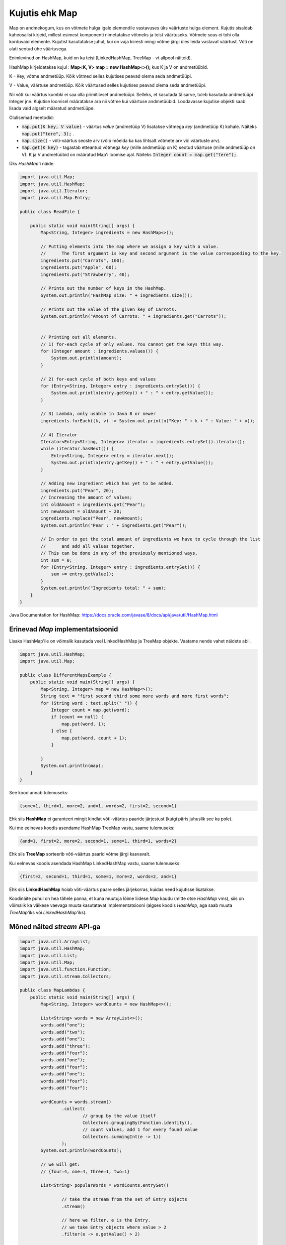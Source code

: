 ===============
Kujutis ehk Map
===============
Map on andmekogum, kus on võtmete hulga igale elemendile vastavuses üks väärtuste hulga element. Kujutis sisaldab kaheosalisi kirjeid, millest esimest komponenti nimetatakse võtmeks ja teist väärtuseks. Võtmete seas ei tohi olla korduvaid elemente. Kujutist kasutatakse juhul, kui on vaja kiiresti mingi võtme järgi üles leida vastavat väärtust. Võti on alati seotud ühe väärtusega.

Enimlevinud on HashMap, kuid on ka teisi (LinkedHashMap, TreeMap - vt allpool näiteid).

HashMap kirjeldatakse kujul : **Map<K, V> map = new HashMap<>();** kus K ja V on andmetüübid.

K - Key, võtme andmetüüp. Kõik võtmed selles kujutises peavad olema seda andmetüüpi.

V - Value, väärtuse andmetüüp. Kõik väärtused selles kujutises peavad olema seda andmetüüpi.

Nii võti kui väärtus kumbki ei saa olla primitiivset andmetüüpi. Selleks, et kasutada täisarve, tuleb kasutada andmetüüpi Integer jne. Kujutise loomisel määratakse ära nii võtme kui väärtuse andmetüübid. Loodavasse kujutise objekti saab lisada vaid algselt määratud andmetüüpe.

Olulisemad meetodid:

* :code:`map.put(K key, V value)` - väärtus *value* (andmetüüp V) lisatakse võtmega *key* (andmetüüp K) kohale. Näiteks :code:`map.put("tere", 3);` .
* :code:`map.size()` - võti-väärtus seoste arv (võib mõelda ka kas lihtsalt võtmete arv või väärtuste arv).
* :code:`map.get(K key)` - tagastab etteantud võtmega *key* (mille andmetüüp on K) seotud väärtuse (mille andmetüüp on V). K ja V andmetüübid on määratud Map'i loomise ajal. Näiteks :code:`Integer count = map.get("tere");`.

Üks *HashMap*'i näide:

.. code-block:: java

    import java.util.Map;
    import java.util.HashMap;
    import java.util.Iterator;
    import java.util.Map.Entry;
    
    public class ReadFile {
    
        public static void main(String[] args) {
            Map<String, Integer> ingredients = new HashMap<>();
    
            // Putting elements into the map where we assign a key with a value.
            //      The first argument is key and second argument is the value corresponding to the key.
            ingredients.put("Carrots", 100);
            ingredients.put("Apple", 60);
            ingredients.put("Strawberry", 40);
    
            // Prints out the number of keys in the HashMap.
            System.out.println("HashMap size: " + ingredients.size());
    
            // Prints out the value of the given key of Carrots.
            System.out.println("Amount of Carrots: " + ingredients.get("Carrots"));
    
    
            // Printing out all elements.
            // 1) for-each cycle of only values. You cannot get the keys this way.
            for (Integer amount : ingredients.values()) {
                System.out.println(amount);
            }
    
            // 2) for-each cycle of both keys and values
            for (Entry<String, Integer> entry : ingredients.entrySet()) {
                System.out.println(entry.getKey() + " : " + entry.getValue());
            }
    
            // 3) Lambda, only usable in Java 8 or newer
            ingredients.forEach((k, v) -> System.out.println("Key: " + k + " : Value: " + v));
    
            // 4) Iterator
            Iterator<Entry<String, Integer>> iterator = ingredients.entrySet().iterator();
            while (iterator.hasNext()) {
                Entry<String, Integer> entry = iterator.next();
                System.out.println(entry.getKey() + " : " + entry.getValue());
            }
    
            // Adding new ingredient which has yet to be added.
            ingredients.put("Pear", 20);
            // Increasing the amount of values;
            int oldAmount = ingredients.get("Pear");
            int newAmount = oldAmount + 20;
            ingredients.replace("Pear", newAmount);
            System.out.println("Pear : " + ingredients.get("Pear"));
    
            // In order to get the total amount of ingredients we have to cycle through the list
            //      and add all values together.
            // This can be done in any of the previously mentioned ways.
            int sum = 0;
            for (Entry<String, Integer> entry : ingredients.entrySet()) {
                sum += entry.getValue();
            }
            System.out.println("Ingredients total: " + sum);
        }
    }

Java Documentation for HashMap: https://docs.oracle.com/javase/8/docs/api/java/util/HashMap.html

Erinevad *Map* implementatsioonid
---------------------------------

Lisaks HashMap'ile on võimalik kasutada veel LinkedHashMap ja TreeMap objekte. Vaatame nende vahet näidete abil.

.. code-block:: java

    import java.util.HashMap;
    import java.util.Map;

    public class DifferentMapsExample {
        public static void main(String[] args) {
            Map<String, Integer> map = new HashMap<>();
            String text = "first second third some more words and more first words";
            for (String word : text.split(" ")) {
                Integer count = map.get(word);
                if (count == null) {
                    map.put(word, 1);
                } else {
                    map.put(word, count + 1);
                }

            }
            System.out.println(map);
        }
    }
    
See kood annab tulemuseks:

.. code-block:: console

    {some=1, third=1, more=2, and=1, words=2, first=2, second=1}
    
Ehk siis **HashMap** ei garanteeri mingit kindlat võti-väärtus paaride järjestust (kuigi päris juhuslik see ka pole).
    
Kui me eelnevas koodis asendame HashMap TreeMap vastu, saame tulemuseks:

.. code-block:: console

    {and=1, first=2, more=2, second=1, some=1, third=1, words=2}
    
Ehk siis **TreeMap** sorteerib võti-väärtus paarid võtme järgi kasvavalt.

Kui eelnevas koodis asendada HashMap LinkedHashMap vastu, saame tulemuseks:

.. code-block:: console

    {first=2, second=1, third=1, some=1, more=2, words=2, and=1}
    
Ehk siis **LinkedHashMap** hoiab võti-väärtus paare selles järjekorras, kuidas need kujutisse lisatakse.

Koodinäite puhul on hea tähele panna, et kuna muutuja lõime liidese *Map* kaudu (mitte otse *HashMap* vms), siis on võimalik ka väikese vaevaga muuta kasutatavat implementatsiooni (algses koodis *HashMap*, aga saab muuta *TreeMap*'iks või *LinkedHashMap*'iks).

Mõned näited *stream* API-ga
-------------------------------

.. code-block:: java

    import java.util.ArrayList;
    import java.util.HashMap;
    import java.util.List;
    import java.util.Map;
    import java.util.function.Function;
    import java.util.stream.Collectors;

    public class MapLambdas {
        public static void main(String[] args) {
            Map<String, Integer> wordCounts = new HashMap<>();

            List<String> words = new ArrayList<>();
            words.add("one");
            words.add("two");
            words.add("one");
            words.add("three");
            words.add("four");
            words.add("one");
            words.add("four");
            words.add("one");
            words.add("four");
            words.add("four");

            wordCounts = words.stream()
                    .collect(
                            // group by the value itself
                            Collectors.groupingBy(Function.identity(),
                            // count values, add 1 for every found value
                            Collectors.summingInt(e -> 1))
                    );
            System.out.println(wordCounts);
            
            // we will get:
            // {four=4, one=4, three=1, two=1}

            List<String> popularWords = wordCounts.entrySet()
            
                    // take the stream from the set of Entry objects
                    .stream()
                    
                    // here we filter. e is the Entry.
                    // we take Entry objects where value > 2
                    .filter(e -> e.getValue() > 2)
                    
                    // here we map Entry object to the key
                    // that way we get only the key for every entry
                    .map(e -> e.getKey())
                    
                    // here we collect it to list
                    .collect(Collectors.toList());
                    
            System.out.println(popularWords);
            
            // we will get:
            // [four, one]
        }
    }
    
Mitme väärtuse hoidmine ühe võtme all
--------------------------------------

Kui tavapäraselt saab kujutises ühe võtme all hoida ühte väärtust, siis kasutades täiendavat andmestruktuuri, saab ühe võtme alla lisada ka mitu väärtust. Järgmises näites kasutatakse kujutist, kus võti on tudengi perenimi ja väärtus on järjent kõikidest sellistest Student objektidest, kellel selline perenimi on.

.. code-block:: java

    import java.util.ArrayList;
    import java.util.HashMap;
    import java.util.List;
    import java.util.Map;

    /**
     * An example how to use a map with several values for one key.
     */
    public class StudentsByLastname {

        // here we keep list of students by last name
        private Map<String, List<Student>> studentsByLastname = new HashMap<>();

        // this could be public class in Student.java file.
        // for this example we have used inner class.
        class Student {
            private String name;
            public Student(String name) {
                this.name = name;
            }
            public String getLastName() {
                String[] names = name.split(" ");
                return names[names.length - 1];
            }

            @Override
            public String toString() {
                return name;
            }
        }

        // main method could also be in some other file.
        // for this example, we have implemented it here.
        public static void main(String[] args) {

            StudentsByLastname students = new StudentsByLastname();
            students.addStudent("Mati Kaal");
            students.addStudent("Kati Kaal");
            students.addStudent("Malle Kaal");
            students.addStudent("Robert Keel");
            students.addStudent("Guido Keel");

            System.out.println(students.getStudentsByLastname());
        }

        /**
         * Adds a new student by name.
         *
         * A new student object is created and added
         * to the list based on the last name.
         * @param name The full name of the student.
         */
        public void addStudent(String name) {
            Student student = new Student(name);
            String lastname = student.getLastName();
            // get the current value
            List<Student> students = studentsByLastname.get(lastname);
            if (students == null) {
                // no students found
                // let's create an empty list
                students = new ArrayList<>();
                // and add the current student there
                students.add(student);
                studentsByLastname.put(lastname, students);
            } else {
                // we have have some students already
                // let's just add the current student
                students.add(student);
            }
        }

        /**
         * Returns a map of students by last name.
         *
         * @return Map where key is last name and value is a list of student objects by that last name.
         */
        public Map<String, List<Student>> getStudentsByLastname() {
            return studentsByLastname;
        }
    }

    
Lisalugemist Map liidese kohta: https://docs.oracle.com/javase/tutorial/collections/interfaces/map.html